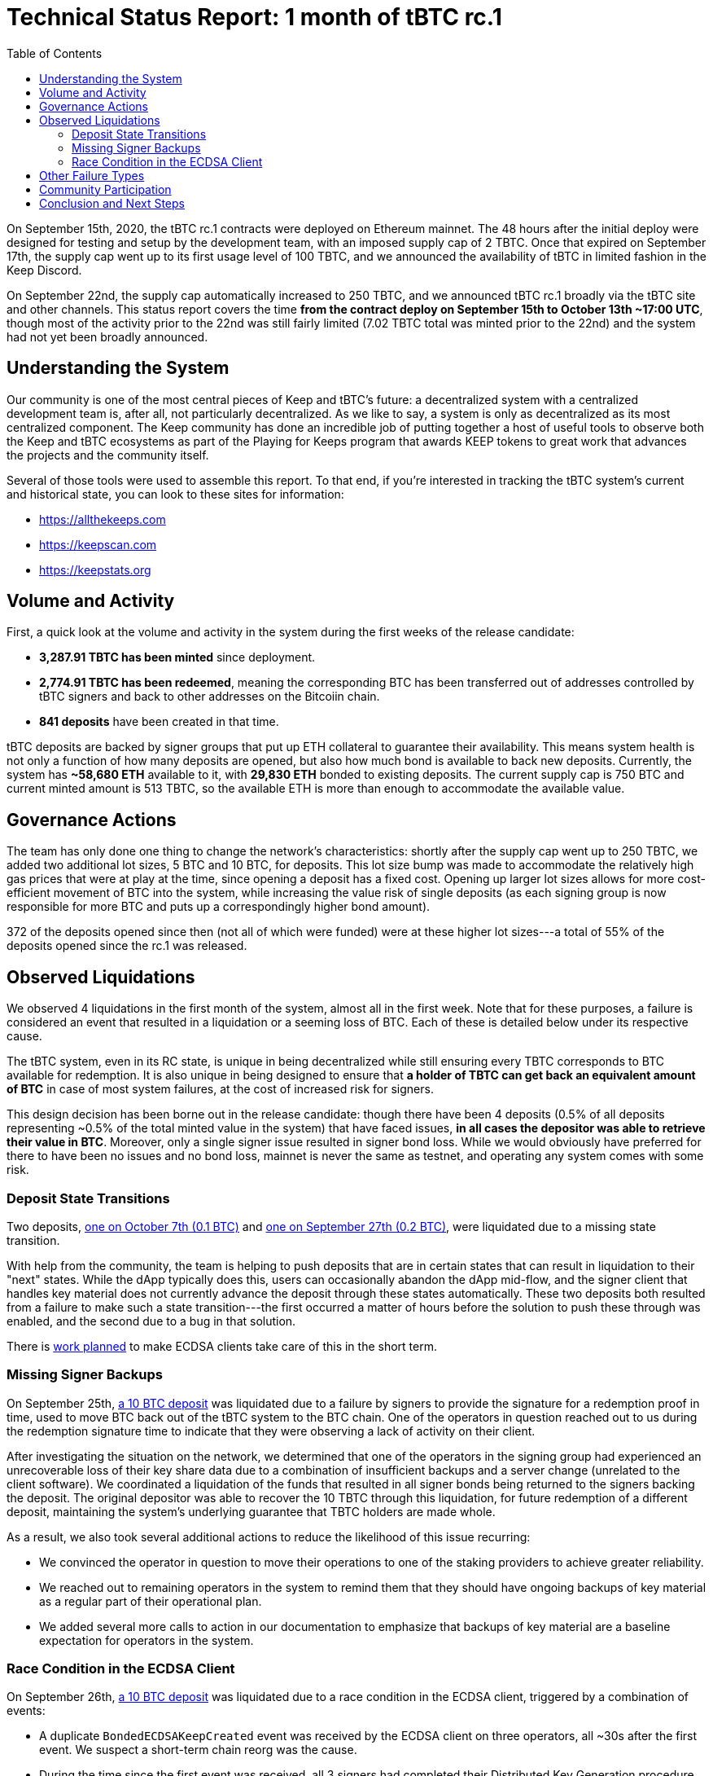 :toc: macro

= Technical Status Report: 1 month of tBTC rc.1

toc::[]

On September 15th, 2020, the tBTC rc.1 contracts were deployed on Ethereum
mainnet. The 48 hours after the initial deploy were designed for testing and
setup by the development team, with an imposed supply cap of 2 TBTC. Once
that expired on September 17th, the supply cap went up to its first usage
level of 100 TBTC, and we announced the availability of tBTC in limited
fashion in the Keep Discord.

On September 22nd, the supply cap automatically increased to 250 TBTC, and we
announced tBTC rc.1 broadly via the tBTC site and other channels. This status
report covers the time **from the contract deploy on September 15th to
October 13th ~17:00 UTC**, though most of the activity prior to the 22nd was
still fairly limited (7.02 TBTC total was minted prior to the 22nd) and the
system had not yet been broadly announced.

== Understanding the System

Our community is one of the most central pieces of Keep and tBTC's future: a
decentralized system with a centralized development team is, after all, not
particularly decentralized. As we like to say, a system is only as decentralized
as its most centralized component. The Keep community has done an incredible job
of putting together a host of useful tools to observe both the Keep and tBTC
ecosystems as part of the Playing for Keeps program that awards KEEP tokens to
great work that advances the projects and the community itself.

Several of those tools were used to assemble this report. To that end, if
you're interested in tracking the tBTC system’s current and historical state,
you can look to these sites for information:

* https://allthekeeps.com
* https://keepscan.com
* https://keepstats.org

== Volume and Activity

First, a quick look at the volume and activity in the system during the first
weeks of the release candidate:

* **3,287.91 TBTC has been minted** since deployment.
* **2,774.91 TBTC has been redeemed**, meaning the corresponding BTC has been
  transferred out of addresses controlled by tBTC signers and back to other
  addresses on the Bitcoiin chain.
* **841 deposits** have been created in that time.

tBTC deposits are backed by signer groups that put up ETH collateral to
guarantee their availability. This means system health is not only a function
of how many deposits are opened, but also how much bond is available to back
new deposits. Currently, the system has **~58,680 ETH** available to it, with
**29,830 ETH** bonded to existing deposits. The current supply cap is 750 BTC
and current minted amount is 513 TBTC, so the available ETH is more than
enough to accommodate the available value.

== Governance Actions

The team has only done one thing to change the network's characteristics:
shortly after the supply cap went up to 250 TBTC, we added two additional lot
sizes, 5 BTC and 10 BTC, for deposits. This lot size bump was made to
accommodate the relatively high gas prices that were at play at the time,
since opening a deposit has a fixed cost. Opening up larger lot sizes allows
for more cost-efficient movement of BTC into the system, while increasing the
value risk of single deposits (as each signing group is now responsible for
more BTC and puts up a correspondingly higher bond amount).

372 of the deposits opened since then (not all of which were funded) were at
these higher lot sizes---a total of 55% of the deposits opened since the rc.1
was released.

== Observed Liquidations

We observed 4 liquidations in the first month of the system, almost all in
the first week. Note that for these purposes, a failure is considered an
event that resulted in a liquidation or a seeming loss of BTC. Each of these
is detailed below under its respective cause.

The tBTC system, even in its RC state, is unique in being decentralized while
still ensuring every TBTC corresponds to BTC available for redemption. It is
also unique in being designed to ensure that **a holder of TBTC can get back
an equivalent amount of BTC** in case of most system failures, at the cost of
increased risk for signers.

This design decision has been borne out in the release candidate: though
there have been 4 deposits (0.5% of all deposits representing ~0.5% of the
total minted value in the system) that have faced issues, **in all cases the
depositor was able to retrieve their value in BTC**. Moreover, only a single
signer issue resulted in signer bond loss. While we would obviously have
preferred for there to have been no issues and no bond loss, mainnet is never
the same as testnet, and operating any system comes with some risk.

=== Deposit State Transitions

Two deposits,
https://allthekeeps.com/deposit/dp-0x6b6ec592fede474e108f8fe5333d1c34cbefaf74[one
on October 7th (0.1 BTC)] and
https://allthekeeps.com/deposit/dp-0x6a3f8a78d09fc1645abd19c74d63c99d6e51fd10[one
on September 27th (0.2 BTC)], were liquidated due to a missing state
transition.

With help from the community, the team is helping to push deposits that are
in certain states that can result in liquidation to their "next" states.
While the dApp typically does this, users can occasionally abandon the dApp
mid-flow, and the signer client that handles key material does not currently
advance the deposit through these states automatically. These two deposits
both resulted from a failure to make such a state transition---the first
occurred a matter of hours before the solution to push these through was
enabled, and the second due to a bug in that solution.

There is https://github.com/keep-network/keep-ecdsa/issues/574[work planned]
to make ECDSA clients take care of this in the short term.

=== Missing Signer Backups

On September 25th,
https://allthekeeps.com/deposit/dp-0x77bcd4ec2f0db39c71a229150ef15fdfb73da684[a
10 BTC deposit] was liquidated due to a failure by signers to provide the
signature for a redemption proof in time, used to move BTC back out of the
tBTC system to the BTC chain. One of the operators in question reached out to
us during the redemption signature time to indicate that they were observing
a lack of activity on their client.

After investigating the situation on the network, we determined that one of
the operators in the signing group had experienced an unrecoverable loss of
their key share data due to a combination of insufficient backups and a
server change (unrelated to the client software). We coordinated a
liquidation of the funds that resulted in all signer bonds being returned to
the signers backing the deposit. The original depositor was able to recover
the 10 TBTC through this liquidation, for future redemption of a different
deposit, maintaining the system’s underlying guarantee that TBTC holders are
made whole.

As a result, we also took several additional actions to reduce the likelihood
of this issue recurring:

* We convinced the operator in question to move their operations to one of the
  staking providers to achieve greater reliability.
* We reached out to remaining operators in the system to remind them that they
  should have ongoing backups of key material as a regular part of their
  operational plan.
* We added several more calls to action in our documentation to emphasize that
  backups of key material are a baseline expectation for operators in the
  system.

=== Race Condition in the ECDSA Client

On September 26th,
https://allthekeeps.com/deposit/dp-0x2cd0bb9e8d1eb1210506aa4cb28c115e201fe65d[a
10 BTC deposit] was liquidated due to a race condition in the ECDSA client,
triggered by a combination of events:

* A duplicate `BondedECDSAKeepCreated` event was received by the ECDSA client on
  three operators, all ~30s after the first event. We suspect a short-term
  chain reorg was the cause.
* During the time since the first event was received, all 3 signers had
  completed their Distributed Key Generation procedure, generated private
  keyshares and a public key for the group corresponding to that event.
* During that same time, all three signers had also submitted transactions to
  publish the public key to the `BondedECDSAKeep` contract.
* None of the three transactions had been confirmed on-chain.

Due to how the client managed in-memory representations of bonded ECDSA
keeps, there was a window of time after key generation completed and before
the public key publish transaction confirmed where a duplicate event could
cause a second key generation to trigger normally. As a result, in the above
scenario, all three signers performed a second key generation and submitted a
second key to the chain. The on-chain contract rightly rejected this second
key; however, due to a combination of circumstances on the client, the second
key overwrote the first key on the system’s persistent storage and both key
generation cycles were considered successful.

Once key generation completes, the client spins up an event watcher
monitoring for signature requests from the chainーthis is the mechanism used
to respond to redemption requests. In this case, each of the 3 signers for
the deposit spun up two event watchers, one corresponding to each key. When
the redemption signature request came up, both watchers saw it and attempted
to participate in a signing exchange on the network. Due to the nature of the
protocol, having 6 signers with two different sets of key shares trying to
perform a single signature resulted in repeated failure of the signature
protocol. Thus, the redemption signature could not be provided.

Once the deposit was liquidated, approximately 1/3 of each signer’s bond was
returned to them. The depositor was made whole in TBTC, as with the previous
instance, maintaining the system’s guarantees to depositors. The team
confirmed that the key shares that reached persistent storage were for the
key that did not receive the BTC, thus the underlying BTC was lost. This
makes it impossible for the signers to recover more than the already-returned
bonds.

Several changes were made as a result of this incident:

* The same day as the incident response, a PR fixing the underlying race
  condition was merged and a release tagged and built with these changes. All
  operators were notified of the client upgrade and the underlying potential
  bond loss.
* Within a week, the tooling was completed to investigate the underlying key
  shares. Though the result was not sufficient to recover the BTC, the
  tooling forms the backbone of future key recovery needs. The intent is for
  key recovery to be an unusual but well-supported part of client operations,
  since it is the mechanism through which operators are generally able to
  recover any value lost to liquidations.
* Release 1.4.0 of the client was shipped this week shortly, adding additional
  snapshotting of key material so that even if there is a different
  possibility of overwriting key material, all key shares of all key
  generations will have been captured in a separate directory without the
  possibility of overwriting.

== Other Failure Types

A few other failure types were observed on mainnet, none of which resulted in
liquidation, covered in summary form below:

* **Depositors failing to fund deposits they have opened**. This results in a
  loss to the depositors of the opening fee for the deposit. Signer bonds are
  held for a short duration (3 hours) and can then be released by the
  signers. A number of these have been observed on-chain.
* **Depositors funding deposits incorrectly (by sending less than the required
  amount of BTC to the signer group)**. None of these were observed on-chain
  during the first month; however, in these cases the underlying BTC can be
  recovered with some coordination, provided a cooperative signer group.
  There is ongoing work to automate this coordination in the default case.
* **Depositors failing to prove funding in time**. A BTC funding transaction
  must be proven to have 6 confirmations within 3 hours of the deposit’s
  having a public key, or the deposit can be closed by the signers. A proof
  can fail to be submitted on time if a BTC transaction is mined too slowly
  and the depositor does not increase their fee, or if the transaction has
  its confirmations but the depositor never submits the proof to the chain.
  One of these was observed during the first month; as with incorrect
  funding, the underlying BTC is recoverable via coordination in these cases.
  As with incorrect funding, there is ongoing work to automate this
  coordination in the default case.
* **Relay maintainer running out of gas**. The cross-chain nature of tBTC
  requires an SPV relay, which enables Ethereum contracts to confirm that a
  Bitcoin transaction exists on the Bitcoin chain and has been confirmed a
  certain number of times. Without this component, funding and redemption
  proofs cannot be submitted to tBTC, leading to the system's
  deposit/redemption flow stalling out. Bitcoin can still flow, and any
  unproven funds are still recoverable as with most other states the system
  can enter, but obviously this is not ideal. The underlying causes for this
  particular issue are still under investigation---a balance check
  notification and a page for the insufficient funds issue on the maintainer
  both failed to fire. Fortunately, the team at
  https://strudel.finance[strudel.finance] noticed this issue shortly after
  it occurred, and started feeding the relay updates---first manually, and
  then automatically. The tBTC system (and strudel.finance’s system that also
  relies on the relay) both ran normally during this time. You can also read
  their
  https://medium.com/@strudelfinance/trustless-bridges-collaborating-on-block-relay-9a4b8855623c[blog
  post on the incident].
+
Generally the community acts as the "notifier of last resort" for the team,
and much of the team keeps a close eye on Keep Discord mentions as a
result. Thanks to the fact that strudel.finance started feeding the relay,
no one reached out to the team until the Strudel team did. Unfortunately
they reached out on the https://chat.tbtc.network[tBTC Discord server]
rather than the Keep one, which is new and which the team hasn't been
monitoring as closely. We independently discovered the issue on our end and
fixed it, but we have also begun monitoring the tBTC Discord more closely
as a result.

== Community Participation

As mentioned above, the community plays a large part in operating the tBTC
system successfully and correctlyーthe team largely doesn’t mint TBTC, largely
doesn’t operate nodes on the network, and largely doesn’t bond ETH. As such,
TBTC in circulation and signer nodes in operation are largely out of our
control, and we rely on and encourage community feedback and communication to
help guide both the development of the project and the discovery of
low-likelihood or unusual issues.

We wanted to call out the specific contributions that have come in from various
parts of the community, generally rewarded through the Playing for Keeps
program:

* **Running scripts**: several community members run additional scripts to
  monitor and move system state between deposits where reasonable. Redundancy is
  good in these cases, and protects against single points of failure.
* **Building explorers**: as linked at the start of this report, a handful of
  community members have assembled different views on different aspects of the
  Keep and tBTC systems. The results have been great tools that work fast and
  provide a tremendous amount of useful information about the network. The team
  uses some of these tools ourselves in cases where they provide different views
  than the tools we’ve built.
* **Updating the SPV relay**: The folks at strudel.finance kept the relay
  running in a situation where our own maintainer account was low on balance
  (see <<Other Failure Types>> for more). We’re now working on a collaboration
  with them to incentivize more folks to help keep the relay up-to-date, since
  it is fundamentally a public good and our central maintenance of it was by
  circumstance rather than by design.

== Conclusion and Next Steps

The first month of tBTC’s existence has seen relatively few major issues. The
two user-impacting issues that were observed were seen in the first week of the
system, and have resulted in added resilience to the ECDSA client and better
communication to the community about baseline expectations for operating a
client in the network. We have heard of no crashes in the client software, and
had several teams reach out to remark on the overall stability of the client.

There are several short- and mid-term client improvements in the works that were
already on the roadmap and would have helped in the first month, or that are a
direct result of the observed behavior in the first month. Here are a few
examples:

* **Fund recovery automation** to make coordination of fund recovery in cases of
  funding issues automatic.
* **tBTC-specific behaviors in the ECDSA client** to prevent state-transition
  related issues. This is being handled through out-of-band scripts at the
  moment, but integrating it natively into the ECDSA client will make it a
  direct responsibility of the signers.
* **Support for non-disk-based persistent storage** to allow key shares to be
  stored in e.g. encrypted S3 buckets or other forms of durable, managed
  persistent storage that require less ongoing backup overhead.
* **Considering reduction of lot sizes** to decrease per-deposit risk. Lot size
  decisions balance per-deposit risk against minting efficiency (since deposits
  have a fixed overhead cost for opening new lots) and other incentive
  components (such as the Keep staking rewards mechanism).
* **Decentralizing maintenance of the Bitcoin difficulty relay on Ethereum** by
  incentivizing difficulty relay maintenance, in collaboration with other teams
  using it such as the strudel.finance team.

The tBTC rc.1 graduated supply cap seems to have clearly communicated to signers
and users both that confidence in the system should increase with time,
something that has been borne out in practice. We continue to be satisfied that
no user funds have ever been at risk, and that the mechanisms for user fund
recovery in cases of unexpected failures have worked exactly as designed.

Here’s to many more months and years of decentralized BTC earnings on DeFi 🚀
